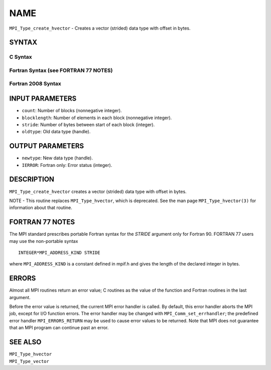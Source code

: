 NAME
~~~~

``MPI_Type_create_hvector`` - Creates a vector (strided) data type with
offset in bytes.

SYNTAX
======

C Syntax
--------

.. code-block:: c
   :linenos:

   #include <mpi.h>
   int MPI_Type_create_hvector(int count, int blocklength,
   	MPI_Aint stride, MPI_Datatype oldtype, MPI_Datatype *newtype)

Fortran Syntax (see FORTRAN 77 NOTES)
-------------------------------------

.. code-block:: fortran
   :linenos:

   USE MPI
   ! or the older form: INCLUDE 'mpif.h'
   MPI_TYPE_CREATE_HVECTOR(COUNT, BLOCKLENGTH, STRIDE, OLDTYPE,
   	NEWTYPE, IERROR)

   	INTEGER	COUNT, BLOCKLENGTH, OLDTYPE, NEWTYPE, IERROR
   	INTEGER(KIND=MPI_ADDRESS_KIND) STRIDE

Fortran 2008 Syntax
-------------------

.. code-block:: fortran
   :linenos:

   USE mpi_f08
   MPI_Type_create_hvector(count, blocklength, stride, oldtype, newtype,
   		ierror)
   	INTEGER, INTENT(IN) :: count, blocklength
   	INTEGER(KIND=MPI_ADDRESS_KIND), INTENT(IN) :: stride
   	TYPE(MPI_Datatype), INTENT(IN) :: oldtype
   	TYPE(MPI_Datatype), INTENT(OUT) :: newtype
   	INTEGER, OPTIONAL, INTENT(OUT) :: ierror

INPUT PARAMETERS
================

* ``count``: Number of blocks (nonnegative integer). 

* ``blocklength``: Number of elements in each block (nonnegative integer). 

* ``stride``: Number of bytes between start of each block (integer). 

* ``oldtype``: Old data type (handle). 

OUTPUT PARAMETERS
=================

* ``newtype``: New data type (handle). 

* ``IERROR``: Fortran only: Error status (integer). 

DESCRIPTION
===========

``MPI_Type_create_hvector`` creates a vector (strided) data type with offset
in bytes.

NOTE - This routine replaces ``MPI_Type_hvector``, which is deprecated. See
the man page ``MPI_Type_hvector(3)`` for information about that routine.

FORTRAN 77 NOTES
================

The MPI standard prescribes portable Fortran syntax for the *STRIDE*
argument only for Fortran 90. FORTRAN 77 users may use the non-portable
syntax

::

        INTEGER*MPI_ADDRESS_KIND STRIDE

where ``MPI_ADDRESS_KIND`` is a constant defined in mpif.h and gives the
length of the declared integer in bytes.

ERRORS
======

Almost all MPI routines return an error value; C routines as the value
of the function and Fortran routines in the last argument.

Before the error value is returned, the current MPI error handler is
called. By default, this error handler aborts the MPI job, except for
I/O function errors. The error handler may be changed with
``MPI_Comm_set_errhandler``; the predefined error handler ``MPI_ERRORS_RETURN``
may be used to cause error values to be returned. Note that MPI does not
guarantee that an MPI program can continue past an error.

SEE ALSO
========

| ``MPI_Type_hvector``
| ``MPI_Type_vector``
